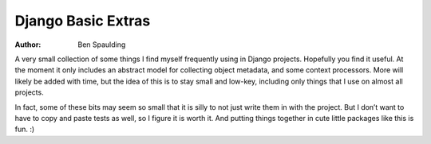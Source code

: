 =====================
 Django Basic Extras
=====================

:author: Ben Spaulding

|Build status|_

.. |Build status| image::
   https://secure.travis-ci.org/benspaulding/django-basic-extras.png
.. _Build status: http://travis-ci.org/benspaulding/django-basic-extras

A very small collection of some things I find myself frequently using in Django
projects. Hopefully you find it useful. At the moment it only includes an
abstract model for collecting object metadata, and some context processors.
More will likely be added with time, but the idea of this is to stay small
and low-key, including only things that I use on almost all projects.

In fact, some of these bits may seem so small that it is silly to not just
write them in with the project. But I don’t want to have to copy and paste
tests as well, so I figure it is worth it. And putting things together in cute
little packages like this is fun. :)
